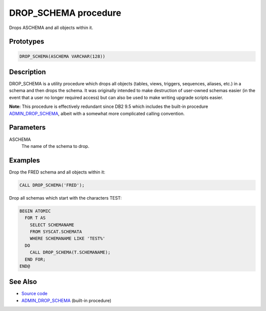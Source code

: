 .. _DROP_SCHEMA:

=====================
DROP_SCHEMA procedure
=====================

Drops ASCHEMA and all objects within it.

Prototypes
==========

.. code-block:: sql

    DROP_SCHEMA(ASCHEMA VARCHAR(128))


Description
===========

DROP_SCHEMA is a utility procedure which drops all objects (tables, views, triggers, sequences, aliases, etc.) in a schema and then drops the schema. It was originally intended to make destruction of user-owned schemas easier (in the event that a user no longer required access) but can also be used to make writing upgrade scripts easier.

**Note:** This procedure is effectively redundant since DB2 9.5 which includes the built-in procedure `ADMIN_DROP_SCHEMA`_, albeit with a somewhat more complicated calling convention.

Parameters
==========

ASCHEMA
    The name of the schema to drop.

Examples
========

Drop the FRED schema and all objects within it:

.. code-block:: sql

    CALL DROP_SCHEMA('FRED');


Drop all schemas which start with the characters TEST:

.. code-block:: sql

    BEGIN ATOMIC
      FOR T AS
        SELECT SCHEMANAME
        FROM SYSCAT.SCHEMATA
        WHERE SCHEMANAME LIKE 'TEST%'
      DO
        CALL DROP_SCHEMA(T.SCHEMANAME);
      END FOR;
    END@


See Also
========

* `Source code`_
* `ADMIN_DROP_SCHEMA`_ (built-in procedure)

.. _Source code: https://github.com/waveform80/db2utils/blob/master/drop_schema.sql#L23
.. _ADMIN_DROP_SCHEMA: http://publib.boulder.ibm.com/infocenter/db2luw/v9r7/topic/com.ibm.db2.luw.sql.rtn.doc/doc/r0022036.html
